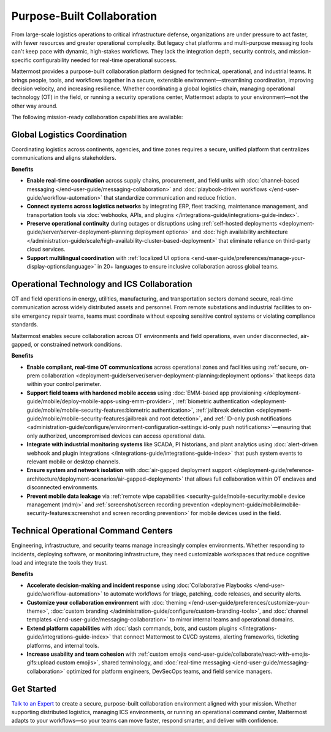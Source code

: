 Purpose-Built Collaboration
===========================

From large-scale logistics operations to critical infrastructure defense, organizations are under pressure to act faster, with fewer resources and greater operational complexity. But legacy chat platforms and multi-purpose messaging tools can't keep pace with dynamic, high-stakes workflows. They lack the integration depth, security controls, and mission-specific configurability needed for real-time operational success.

Mattermost provides a purpose-built collaboration platform designed for technical, operational, and industrial teams. It brings people, tools, and workflows together in a secure, extensible environment—streamlining coordination, improving decision velocity, and increasing resilience. Whether coordinating a global logistics chain, managing operational technology (OT) in the field, or running a security operations center, Mattermost adapts to your environment—not the other way around.

.. image:: /images/Enterprise-to-Tactical-Edge.png
    :alt: Secure, Mission-Focused Collaboration to Enable Faster, Informed Decision-Making across Environments.

The following mission-ready collaboration capabilities are available:

Global Logistics Coordination
-----------------------------

Coordinating logistics across continents, agencies, and time zones requires a secure, unified platform that centralizes communications and aligns stakeholders.

**Benefits**

- **Enable real-time coordination** across supply chains, procurement, and field units with :doc:`channel-based messaging </end-user-guide/messaging-collaboration>` and :doc:`playbook-driven workflows </end-user-guide/workflow-automation>` that standardize communication and reduce friction.
- **Connect systems across logistics networks** by integrating ERP, fleet tracking, maintenance management, and transportation tools via :doc:`webhooks, APIs, and plugins </integrations-guide/integrations-guide-index>`.
- **Preserve operational continuity** during outages or disruptions using :ref:`self-hosted deployments <deployment-guide/server/server-deployment-planning:deployment options>` and :doc:`high availability architecture </administration-guide/scale/high-availability-cluster-based-deployment>` that eliminate reliance on third-party cloud services.
- **Support multilingual coordination** with :ref:`localized UI options <end-user-guide/preferences/manage-your-display-options:language>` in 20+ languages to ensure inclusive collaboration across global teams.

Operational Technology and ICS Collaboration
--------------------------------------------

OT and field operations in energy, utilities, manufacturing, and transportation sectors demand secure, real-time communication across widely distributed assets and personnel. From remote substations and industrial facilities to on-site emergency repair teams, teams must coordinate without exposing sensitive control systems or violating compliance standards.

Mattermost enables secure collaboration across OT environments and field operations, even under disconnected, air-gapped, or constrained network conditions.

**Benefits**

- **Enable compliant, real-time OT communications** across operational zones and facilities using :ref:`secure, on-prem collaboration <deployment-guide/server/server-deployment-planning:deployment options>` that keeps data within your control perimeter.
- **Support field teams with hardened mobile access** using :doc:`EMM-based app provisioning </deployment-guide/mobile/deploy-mobile-apps-using-emm-provider>`, :ref:`biometric authentication <deployment-guide/mobile/mobile-security-features:biometric authentication>`, :ref:`jailbreak detection <deployment-guide/mobile/mobile-security-features:jailbreak and root detection>`, and :ref:`ID-only push notifications <administration-guide/configure/environment-configuration-settings:id-only push notifications>`—ensuring that only authorized, uncompromised devices can access operational data.
- **Integrate with industrial monitoring systems** like SCADA, PI historians, and plant analytics using :doc:`alert-driven webhook and plugin integrations </integrations-guide/integrations-guide-index>` that push system events to relevant mobile or desktop channels.
- **Ensure system and network isolation** with :doc:`air-gapped deployment support </deployment-guide/reference-architecture/deployment-scenarios/air-gapped-deployment>` that allows full collaboration within OT enclaves and disconnected environments.
- **Prevent mobile data leakage** via :ref:`remote wipe capabilities <security-guide/mobile-security:mobile device management (mdm)>` and :ref:`screenshot/screen recording prevention <deployment-guide/mobile/mobile-security-features:screenshot and screen recording prevention>` for mobile devices used in the field.

Technical Operational Command Centers
-------------------------------------

Engineering, infrastructure, and security teams manage increasingly complex environments. Whether responding to incidents, deploying software, or monitoring infrastructure, they need customizable workspaces that reduce cognitive load and integrate the tools they trust.

**Benefits**

- **Accelerate decision-making and incident response** using :doc:`Collaborative Playbooks </end-user-guide/workflow-automation>` to automate workflows for triage, patching, code releases, and security alerts.
- **Customize your collaboration environment** with :doc:`theming </end-user-guide/preferences/customize-your-theme>`, :doc:`custom branding </administration-guide/configure/custom-branding-tools>`, and :doc:`channel templates </end-user-guide/messaging-collaboration>` to mirror internal teams and operational domains.
- **Extend platform capabilities** with :doc:`slash commands, bots, and custom plugins </integrations-guide/integrations-guide-index>` that connect Mattermost to CI/CD systems, alerting frameworks, ticketing platforms, and internal tools.
- **Increase usability and team cohesion** with :ref:`custom emojis <end-user-guide/collaborate/react-with-emojis-gifs:upload custom emojis>`, shared terminology, and :doc:`real-time messaging </end-user-guide/messaging-collaboration>` optimized for platform engineers, DevSecOps teams, and field service managers.

Get Started
-----------

`Talk to an Expert <https://mattermost.com/contact-sales/>`_ to create a secure, purpose-built collaboration environment aligned with your mission. Whether supporting distributed logistics, managing ICS environments, or running an operational command center, Mattermost adapts to your workflows—so your teams can move faster, respond smarter, and deliver with confidence.